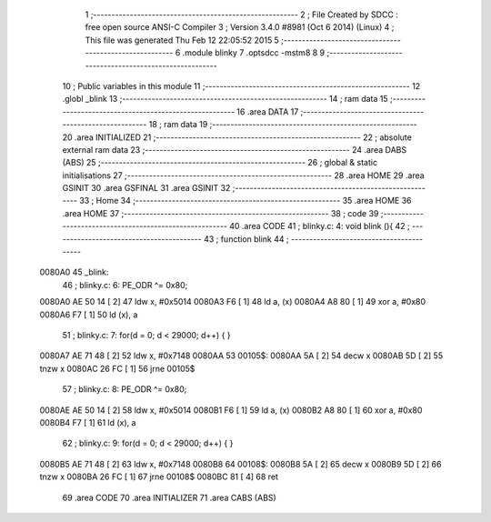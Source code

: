                                      1 ;--------------------------------------------------------
                                      2 ; File Created by SDCC : free open source ANSI-C Compiler
                                      3 ; Version 3.4.0 #8981 (Oct  6 2014) (Linux)
                                      4 ; This file was generated Thu Feb 12 22:05:52 2015
                                      5 ;--------------------------------------------------------
                                      6 	.module blinky
                                      7 	.optsdcc -mstm8
                                      8 	
                                      9 ;--------------------------------------------------------
                                     10 ; Public variables in this module
                                     11 ;--------------------------------------------------------
                                     12 	.globl _blink
                                     13 ;--------------------------------------------------------
                                     14 ; ram data
                                     15 ;--------------------------------------------------------
                                     16 	.area DATA
                                     17 ;--------------------------------------------------------
                                     18 ; ram data
                                     19 ;--------------------------------------------------------
                                     20 	.area INITIALIZED
                                     21 ;--------------------------------------------------------
                                     22 ; absolute external ram data
                                     23 ;--------------------------------------------------------
                                     24 	.area DABS (ABS)
                                     25 ;--------------------------------------------------------
                                     26 ; global & static initialisations
                                     27 ;--------------------------------------------------------
                                     28 	.area HOME
                                     29 	.area GSINIT
                                     30 	.area GSFINAL
                                     31 	.area GSINIT
                                     32 ;--------------------------------------------------------
                                     33 ; Home
                                     34 ;--------------------------------------------------------
                                     35 	.area HOME
                                     36 	.area HOME
                                     37 ;--------------------------------------------------------
                                     38 ; code
                                     39 ;--------------------------------------------------------
                                     40 	.area CODE
                                     41 ;	blinky.c: 4: void blink (){
                                     42 ;	-----------------------------------------
                                     43 ;	 function blink
                                     44 ;	-----------------------------------------
      0080A0                         45 _blink:
                                     46 ;	blinky.c: 6: PE_ODR ^= 0x80;
      0080A0 AE 50 14         [ 2]   47 	ldw	x, #0x5014
      0080A3 F6               [ 1]   48 	ld	a, (x)
      0080A4 A8 80            [ 1]   49 	xor	a, #0x80
      0080A6 F7               [ 1]   50 	ld	(x), a
                                     51 ;	blinky.c: 7: for(d = 0; d < 29000; d++) { }
      0080A7 AE 71 48         [ 2]   52 	ldw	x, #0x7148
      0080AA                         53 00105$:
      0080AA 5A               [ 2]   54 	decw	x
      0080AB 5D               [ 2]   55 	tnzw	x
      0080AC 26 FC            [ 1]   56 	jrne	00105$
                                     57 ;	blinky.c: 8: PE_ODR ^= 0x80;
      0080AE AE 50 14         [ 2]   58 	ldw	x, #0x5014
      0080B1 F6               [ 1]   59 	ld	a, (x)
      0080B2 A8 80            [ 1]   60 	xor	a, #0x80
      0080B4 F7               [ 1]   61 	ld	(x), a
                                     62 ;	blinky.c: 9: for(d = 0; d < 29000; d++) { }
      0080B5 AE 71 48         [ 2]   63 	ldw	x, #0x7148
      0080B8                         64 00108$:
      0080B8 5A               [ 2]   65 	decw	x
      0080B9 5D               [ 2]   66 	tnzw	x
      0080BA 26 FC            [ 1]   67 	jrne	00108$
      0080BC 81               [ 4]   68 	ret
                                     69 	.area CODE
                                     70 	.area INITIALIZER
                                     71 	.area CABS (ABS)
